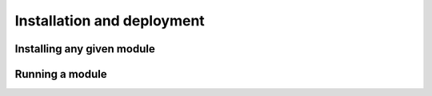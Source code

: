 Installation and deployment
===========================

Installing any given module
-------------------------


Running a module
-----------------
